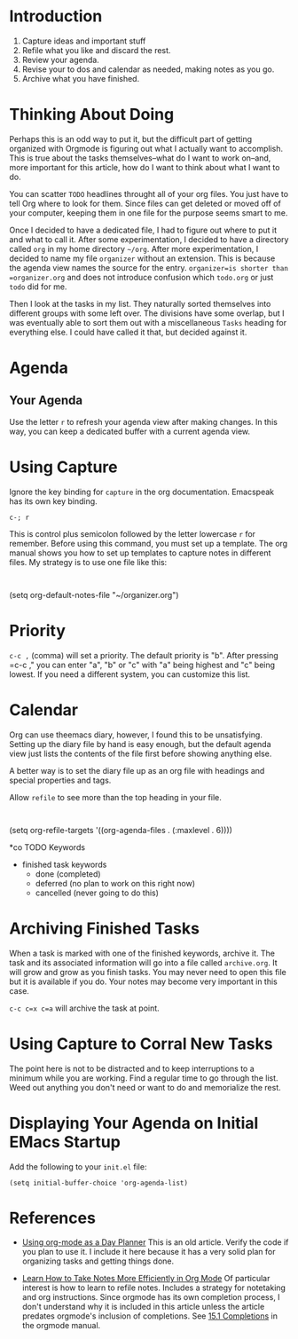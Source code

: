 * Introduction

1. Capture ideas and important stuff
2. Refile what you like and discard the rest.
3. Review your agenda.
4. Revise your to dos and calendar as needed, making notes as you go.
5. Archive what you have finished.

* Thinking About Doing

Perhaps this is an odd way to put it, but the difficult part of
getting organized with Orgmode is figuring out what I actually want
to accomplish. This is true about the tasks themselves--what do I
want to work on--and, more important for this article, how do I want
to think about what I want to do.

You can scatter =TODO= headlines throught all of your org files. You
just have to tell Org where to look for them. Since files can get
deleted or moved off of your computer, keeping them in one file for
the purpose seems smart to me.

Once I decided to have a dedicated file, I had to figure out where to
put it and what to call it. After some experimentation, I decided to
have a directory called =org= in my home directory =~/org=. After
more experimentation, I decided to name my file =organizer= without
an extension. This is because the agenda view names the source for
the entry. =organizer=is shorter than =organizer.org= and does not
introduce confusion which =todo.org= or just =todo= did for me.

Then I look at the tasks in my list. They naturally sorted themselves
into different groups with some left over. The divisions have some
overlap, but I was eventually able to sort them out with a
miscellaneous =Tasks= heading for everything else. I could have
called it that, but decided against it. 

* Agenda
** Your Agenda
Use the letter =r= to refresh your agenda view after making changes.
In this way, you can keep a dedicated buffer with a current agenda
view.

* Using Capture
Ignore the key binding for =capture= in the org
documentation. Emacspeak has its own key binding.
  : c-; r
This is control plus semicolon followed by the letter lowercase =r=
for remember. Before using this command, you must set up a template.
The org manual shows you how to set up templates to capture notes in
different files. My strategy is to use one file like this:
  : 

(setq org-default-notes-file "~/organizer.org")

* Priority
=c-c ,= (comma) will set a priority. The default priority is "b".
After pressing =c-c ," you can enter "a", "b" or "c" with "a" being
highest and "c" being lowest. If you need a different system, you can
customize this list.

* Calendar

Org can use theemacs diary, however, I found this to be
unsatisfying. Setting up the diary file by hand is easy enough, but
the default agenda view just lists the contents of the file first
before showing anything else.

A better way is to set the diary file up as an org file with headings
and special properties and tags.




Allow =refile= to see more than the top heading in your file.
  : 

(setq org-refile-targets '((org-agenda-files . (:maxlevel . 6))))


*co TODO Keywords

- finished task keywords
  - done (completed)
  - deferred (no plan to work on this right now)
  - cancelled (never going to do this)

* Archiving Finished Tasks

When a task is marked with one of the finished keywords, archive
it. The task and its associated information will go into a file called
=archive.org=. It will grow and grow as you finish tasks. You may
never need to open this file but it is available if you do. Your notes
may become very important in this case.

=c-c c=x c=a= will archive the task at point.

* Using Capture to Corral New Tasks

The point here is not to be distracted and to keep interruptions to a
minimum while you are working. Find a regular time to go through the
list. Weed out anything you don't need or want to do and memorialize
the rest.
* Displaying Your Agenda on Initial EMacs Startup
Add the following to your =init.el= file:
  : (setq initial-buffer-choice 'org-agenda-list)

* References

- [[http://nfewartisans.com/2007/08/using-org-mode-as-a-day-planner/][Using org-mode as a Day Planner]] This is an old article. Verify the
  code if you plan to use it. I include it here because it has a very
  solid plan for organizing tasks and getting things done.

- [[https://sachachua.com/blog/2015/02/learn-take-notes-efficiently-org-mode/][Learn How to Take Notes More Efficiently in Org Mode]]  Of particular interest is how
  to learn to refile notes. Includes a strategy
  for notetaking and org instructions. Since orgmode has its own
  completion process, I don't understand why it is included in this
  article unless the article predates orgmode's inclusion of
  completions. See [[https://orgmode.org/manual/Completion.html][15.1 Completions]] in the orgmode manual.

